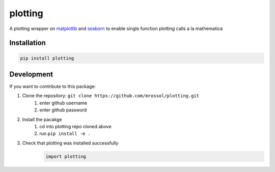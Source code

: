 plotting
********
.. image:: https://badge.fury.io/py/plotting.svg
    :target: https://badge.fury.io/py/plotting

.. image:: https://github.com/mrossol/plotting/workflows/github%20pages/badge.svg
    :target: https://mrossol.github.io/plotting/

A plotting wrapper on `matplotlib <https://matplotlib.org/index.html>`_ and `seaborn <https://seaborn.pydata.org/>`_ to enable single function plotting calls a la mathematica

.. inclusion-intro

Installation
==============

.. code-block:: bash

    pip install plotting

Development
============

If you want to contribute to this package:

1. Clone the repository: ``git clone https://github.com/mrossol/plotting.git``
    1) enter github username
    2) enter github password

2. Install the pacakge
    1) cd into plotting repo cloned above
    2) run ``pip install -e .``

3. Check that plotting was installed successfully
    .. code-block:: python

        import plotting
